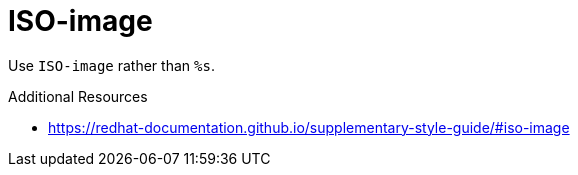 :navtitle: ISO-image
:keywords: reference, rule, ISO-image

= ISO-image

Use `ISO-image` rather than `%s`.

.Additional Resources

* link:https://redhat-documentation.github.io/supplementary-style-guide/#iso-image[]

